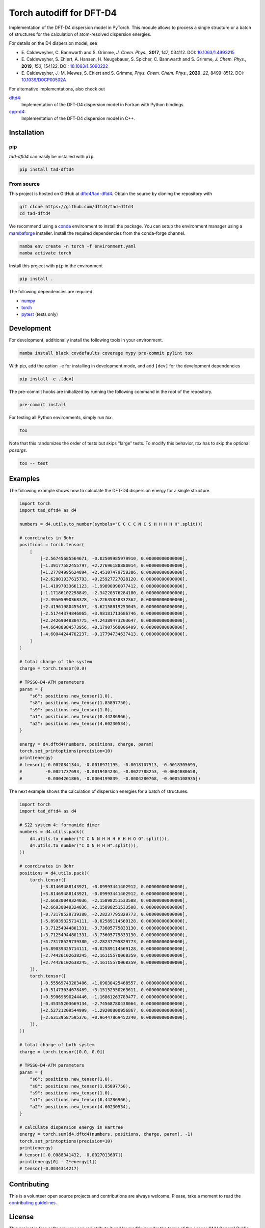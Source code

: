 Torch autodiff for DFT-D4
=========================

.. image:: https://img.shields.io/badge/python-%3E=3.8-blue.svg
    :target: https://img.shields.io/badge/python-3.8%20|%203.9%20|%203.10%20|%203.11-blue.svg
    :alt: Python Versions

.. image:: https://img.shields.io/github/v/release/dftd4/tad-dftd4
    :target: https://github.com/dftd4/tad-dftd4/releases/latest
    :alt: Release

.. image:: https://img.shields.io/pypi/v/tad-dftd4
    :target: https://pypi.org/project/tad-dftd4/
    :alt: PyPI

.. image:: https://img.shields.io/badge/License-LGPL_v3-blue.svg
    :target: https://www.gnu.org/licenses/lgpl-3.0
    :alt: LGPL-3.0

.. image:: https://github.com/dftd4/dftd4/workflows/CI/badge.svg
    :target: https://github.com/dftd4/dftd4/actions
    :alt: CI

.. image:: https://readthedocs.org/projects/tad-dftd4/badge/?version=latest
    :target: https://tad-dftd4.readthedocs.io
    :alt: Documentation Status

.. image:: https://codecov.io/gh/dftd4/tad-dftd4/branch/main/graph/badge.svg?token=OGJJnZ6t4G
    :target: https://codecov.io/gh/dftd4/tad-dftd4
    :alt: Coverage

.. image:: https://results.pre-commit.ci/badge/github/dftd4/tad-dftd4/main.svg
    :target: https://results.pre-commit.ci/latest/github/dftd4/tad-dftd4/main
    :alt: pre-commit.ci status

Implementation of the DFT-D4 dispersion model in PyTorch.
This module allows to process a single structure or a batch of structures for the calculation of atom-resolved dispersion energies.

For details on the D4 dispersion model, see

- \E. Caldeweyher, C. Bannwarth and S. Grimme, *J. Chem. Phys.*, **2017**, *147*, 034112. DOI: `10.1063/1.4993215 <https://dx.doi.org/10.1063/1.4993215>`__

- \E. Caldeweyher, S. Ehlert, A. Hansen, H. Neugebauer, S. Spicher, C. Bannwarth and S. Grimme, *J. Chem. Phys.*, **2019**, *150*, 154122. DOI: `10.1063/1.5090222 <https://dx.doi.org/10.1063/1.5090222>`__

- \E. Caldeweyher, J.-M. Mewes, S. Ehlert and S. Grimme, *Phys. Chem. Chem. Phys.*, **2020**, *22*, 8499-8512. DOI: `10.1039/D0CP00502A <https://doi.org/10.1039/D0CP00502A>`__

For alternative implementations, also check out

`dftd4 <https://dftd4.readthedocs.io>`__:
  Implementation of the DFT-D4 dispersion model in Fortran with Python bindings.

`cpp-d4 <https://github.com/dftd4/cpp-d4>`__:
  Implementation of the DFT-D4 dispersion model in C++.

Installation
------------

pip
~~~

*tad-dftd4* can easily be installed with ``pip``.

.. code::

    pip install tad-dftd4


From source
~~~~~~~~~~~

This project is hosted on GitHub at `dftd4/tad-dftd4 <https://github.com/dftd4/tad-dftd4>`__.
Obtain the source by cloning the repository with

.. code::

    git clone https://github.com/dftd4/tad-dftd4
    cd tad-dftd4

We recommend using a `conda <https://conda.io/>`__ environment to install the package.
You can setup the environment manager using a `mambaforge <https://github.com/conda-forge/miniforge>`__ installer.
Install the required dependencies from the conda-forge channel.

.. code::

    mamba env create -n torch -f environment.yaml
    mamba activate torch

Install this project with ``pip`` in the environment

.. code::

    pip install .

The following dependencies are required

- `numpy <https://numpy.org/>`__
- `torch <https://pytorch.org/>`__
- `pytest <https://docs.pytest.org/>`__ (tests only)

Development
-----------

For development, additionally install the following tools in your environment.

.. code::

    mamba install black covdefaults coverage mypy pre-commit pylint tox

With pip, add the option ``-e`` for installing in development mode, and add ``[dev]`` for the development dependencies 

.. code::

    pip install -e .[dev]

The pre-commit hooks are initialized by running the following command in the root of the repository.

.. code::

    pre-commit install

For testing all Python environments, simply run `tox`.

.. code::

    tox

Note that this randomizes the order of tests but skips "large" tests. To modify this behavior, `tox` has to skip the optional *posargs*.

.. code::

    tox -- test

Examples
--------

The following example shows how to calculate the DFT-D4 dispersion energy for a single structure.

.. code:: python

    import torch
    import tad_dftd4 as d4

    numbers = d4.utils.to_number(symbols="C C C C N C S H H H H H".split())

    # coordinates in Bohr
    positions = torch.tensor(
        [
            [-2.56745685564671, -0.02509985979910, 0.00000000000000],
            [-1.39177582455797, +2.27696188880014, 0.00000000000000],
            [+1.27784995624894, +2.45107479759386, 0.00000000000000],
            [+2.62801937615793, +0.25927727028120, 0.00000000000000],
            [+1.41097033661123, -1.99890996077412, 0.00000000000000],
            [-1.17186102298849, -2.34220576284180, 0.00000000000000],
            [-2.39505990368378, -5.22635838332362, 0.00000000000000],
            [+2.41961980455457, -3.62158019253045, 0.00000000000000],
            [-2.51744374846065, +3.98181713686746, 0.00000000000000],
            [+2.24269048384775, +4.24389473203647, 0.00000000000000],
            [+4.66488984573956, +0.17907568006409, 0.00000000000000],
            [-4.60044244782237, -0.17794734637413, 0.00000000000000],
        ]
    )

    # total charge of the system
    charge = torch.tensor(0.0)

    # TPSS0-D4-ATM parameters
    param = {
        "s6": positions.new_tensor(1.0),
        "s8": positions.new_tensor(1.85897750),
        "s9": positions.new_tensor(1.0),
        "a1": positions.new_tensor(0.44286966),
        "a2": positions.new_tensor(4.60230534),
    }

    energy = d4.dftd4(numbers, positions, charge, param)
    torch.set_printoptions(precision=10)
    print(energy)
    # tensor([-0.0020841344, -0.0018971195, -0.0018107513, -0.0018305695,
    #         -0.0021737693, -0.0019484236, -0.0022788253, -0.0004080658,
    #         -0.0004261866, -0.0004199839, -0.0004280768, -0.0005108935])

The next example shows the calculation of dispersion energies for a batch of structures.

.. code:: python

    import torch
    import tad_dftd4 as d4

    # S22 system 4: formamide dimer
    numbers = d4.utils.pack((
        d4.utils.to_number("C C N N H H H H H H O O".split()),
        d4.utils.to_number("C O N H H H".split()),
    ))

    # coordinates in Bohr
    positions = d4.utils.pack((
        torch.tensor([
            [-3.81469488143921, +0.09993441402912, 0.00000000000000],
            [+3.81469488143921, -0.09993441402912, 0.00000000000000],
            [-2.66030049324036, -2.15898251533508, 0.00000000000000],
            [+2.66030049324036, +2.15898251533508, 0.00000000000000],
            [-0.73178529739380, -2.28237795829773, 0.00000000000000],
            [-5.89039325714111, -0.02589114569128, 0.00000000000000],
            [-3.71254944801331, -3.73605775833130, 0.00000000000000],
            [+3.71254944801331, +3.73605775833130, 0.00000000000000],
            [+0.73178529739380, +2.28237795829773, 0.00000000000000],
            [+5.89039325714111, +0.02589114569128, 0.00000000000000],
            [-2.74426102638245, +2.16115570068359, 0.00000000000000],
            [+2.74426102638245, -2.16115570068359, 0.00000000000000],
        ]),
        torch.tensor([
            [-0.55569743203406, +1.09030425468557, 0.00000000000000],
            [+0.51473634678469, +3.15152550263611, 0.00000000000000],
            [+0.59869690244446, -1.16861263789477, 0.00000000000000],
            [-0.45355203669134, -2.74568780438064, 0.00000000000000],
            [+2.52721209544999, -1.29200800956867, 0.00000000000000],
            [-2.63139587595376, +0.96447869452240, 0.00000000000000],
        ]),
    ))

    # total charge of both system
    charge = torch.tensor([0.0, 0.0])

    # TPSS0-D4-ATM parameters
    param = {
        "s6": positions.new_tensor(1.0),
        "s8": positions.new_tensor(1.85897750),
        "s9": positions.new_tensor(1.0),
        "a1": positions.new_tensor(0.44286966),
        "a2": positions.new_tensor(4.60230534),
    }

    # calculate dispersion energy in Hartree
    energy = torch.sum(d4.dftd4(numbers, positions, charge, param), -1)
    torch.set_printoptions(precision=10)
    print(energy)
    # tensor([-0.0088341432, -0.0027013607])
    print(energy[0] - 2*energy[1])
    # tensor(-0.0034314217)

Contributing
------------

This is a volunteer open source projects and contributions are always welcome.
Please, take a moment to read the `contributing guidelines <CONTRIBUTING.md>`__.

License
-------

This project is free software: you can redistribute it and/or modify it under the terms of the Lesser GNU General Public License as published by the Free Software Foundation, either version 3 of the License, or (at your option) any later version.

This project is distributed in the hope that it will be useful, but without any warranty; without even the implied warranty of merchantability or fitness for a particular purpose. See the Lesser GNU General Public License for more details.

Unless you explicitly state otherwise, any contribution intentionally submitted for inclusion in this project by you, as defined in the Lesser GNU General Public license, shall be licensed as above, without any additional terms or conditions.

